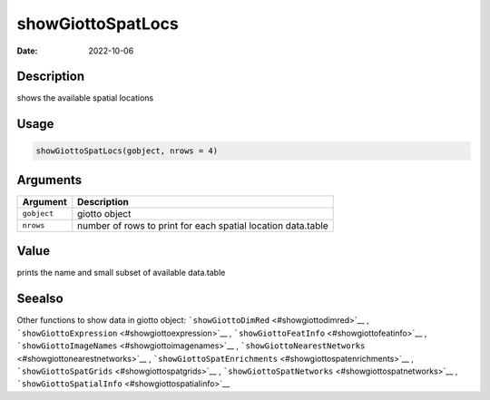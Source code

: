 ==================
showGiottoSpatLocs
==================

:Date: 2022-10-06

Description
===========

shows the available spatial locations

Usage
=====

.. code:: r

   showGiottoSpatLocs(gobject, nrows = 4)

Arguments
=========

+-------------------------------+--------------------------------------+
| Argument                      | Description                          |
+===============================+======================================+
| ``gobject``                   | giotto object                        |
+-------------------------------+--------------------------------------+
| ``nrows``                     | number of rows to print for each     |
|                               | spatial location data.table          |
+-------------------------------+--------------------------------------+

Value
=====

prints the name and small subset of available data.table

Seealso
=======

Other functions to show data in giotto object:
```showGiottoDimRed`` <#showgiottodimred>`__ ,
```showGiottoExpression`` <#showgiottoexpression>`__ ,
```showGiottoFeatInfo`` <#showgiottofeatinfo>`__ ,
```showGiottoImageNames`` <#showgiottoimagenames>`__ ,
```showGiottoNearestNetworks`` <#showgiottonearestnetworks>`__ ,
```showGiottoSpatEnrichments`` <#showgiottospatenrichments>`__ ,
```showGiottoSpatGrids`` <#showgiottospatgrids>`__ ,
```showGiottoSpatNetworks`` <#showgiottospatnetworks>`__ ,
```showGiottoSpatialInfo`` <#showgiottospatialinfo>`__

